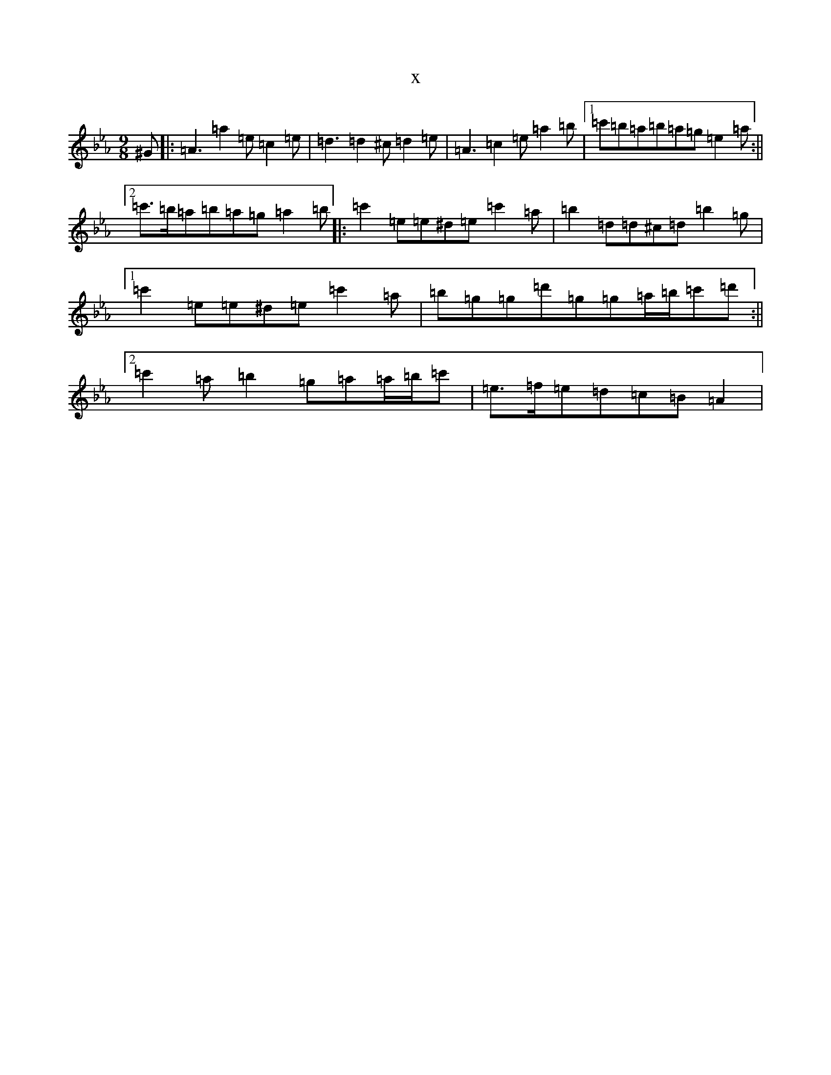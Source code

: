 X:7741
T:x
L:1/8
M:9/8
K: C minor
^G|:=A3=a2=e=c2=e|=d3=d2^c=d2=e|=A3=c2=e=a2=b|1=c'=b=a=b=a=g=e2=a:||2=c'>=b=a=b=a=g=a2=b|:=c'2=e=e^d=e=c'2=a|=b2=d=d^c=d=b2=g|1=c'2=e=e^d=e=c'2=a|=b=g=g=d'=g=g=a/2=b/2=c'=d':||2=c'2=a=b2=g=a=a/2=b/2=c'|=e>=f=e=d=c=B=A2|